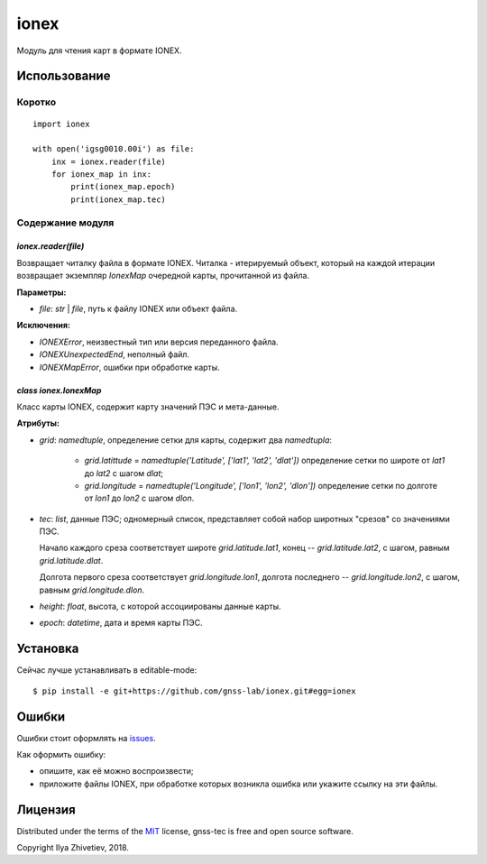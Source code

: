=====
ionex
=====

Модуль для чтения карт в формате IONEX.


*************
Использование
*************

Коротко
-------

::

    import ionex

    with open('igsg0010.00i') as file:
        inx = ionex.reader(file)
        for ionex_map in inx:
            print(ionex_map.epoch)
            print(ionex_map.tec)


Содержание модуля
------------------


~~~~~~~~~~~~~~~~~~~~
`ionex.reader(file)`
~~~~~~~~~~~~~~~~~~~~

Возвращает читалку файла в формате IONEX. Читалка - итерируемый объект, который
на каждой итерации возвращает экземпляр `IonexMap` очередной карты, прочитанной
из файла.

:Параметры:

- `file`: `str` | `file`, путь к файлу IONEX или объект файла.

:Исключения:

- `IONEXError`, неизвестный тип или версия переданного файла.
- `IONEXUnexpectedEnd`, неполный файл.
- `IONEXMapError`, ошибки при обработке карты.


~~~~~~~~~~~~~~~~~~~~~~
`class ionex.IonexMap`
~~~~~~~~~~~~~~~~~~~~~~

Класс карты IONEX, содержит карту значений ПЭС и мета-данные.

:Атрибуты:


- `grid`: `namedtuple`, определение сетки для карты, содержит два `namedtupla`:

    - `grid.latittude` = `namedtuple('Latitude', ['lat1', 'lat2', 'dlat'])`
      определение сетки по широте от `lat1` до `lat2` с шагом `dlat`;

    - `grid.longitude` = `namedtuple('Longitude', ['lon1', 'lon2', 'dlon'])`
      определение сетки по долготе от `lon1` до `lon2` с шагом `dlon`.

- `tec`: `list`, данные ПЭС; одномерный список, представляет собой
  набор широтных "срезов" со значениями ПЭС.

  Начало каждого среза соответствует широте `grid.latitude.lat1`, конец --
  `grid.latitude.lat2`, с шагом, равным `grid.latitude.dlat`.

  Долгота первого среза соответствует `grid.longitude.lon1`, долгота
  последнего -- `grid.longitude.lon2`, с шагом, равным `grid.longitude.dlon`.

- `height`: `float`, высота, с которой ассоциированы данные карты.

- `epoch`: `datetime`, дата и время карты ПЭС.

*********
Установка
*********

Сейчас лучше устанавливать в editable-mode::

    $ pip install -e git+https://github.com/gnss-lab/ionex.git#egg=ionex


******
Ошибки
******

Ошибки стоит оформлять на `issues <https://github.com/gnss-lab/ionex/issues>`_.

Как оформить ошибку:

- опишите, как её можно воспроизвести;
- приложите файлы IONEX, при обработке которых возникла
  ошибка или укажите ссылку на эти файлы.

********
Лицензия
********

Distributed under the terms of the
`MIT <https://github.com/gnss-lab/gnss-tec/blob/master/LICENSE.txt>`_
license, gnss-tec is free and open source software.

Copyright Ilya Zhivetiev, 2018.
